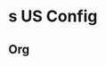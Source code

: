 
* s US Config
:PROPERTIES:
:org-remark-file: main-config.org
:END:

** Org
:PROPERTIES:
:org-remark-beg: 88402
:org-remark-end: 88405
:org-remark-id: 5626869e
:org-remark-label: nil
:org-remark-link: [[file:main-config.org::1550]]
:END:
